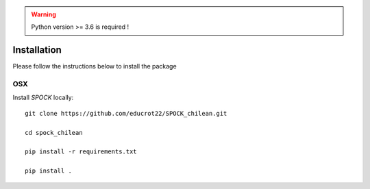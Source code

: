 .. _installation:


.. warning::
    Python version >= 3.6 is required !


Installation
============

Please follow the instructions below to install the package

OSX
---

Install *SPOCK* locally::

    git clone https://github.com/educrot22/SPOCK_chilean.git

    cd spock_chilean

    pip install -r requirements.txt

    pip install .


